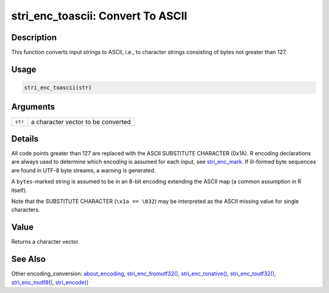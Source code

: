 stri_enc_toascii: Convert To ASCII
==================================

Description
~~~~~~~~~~~

This function converts input strings to ASCII, i.e., to character strings consisting of bytes not greater than 127.

Usage
~~~~~

.. code-block:: r

   stri_enc_toascii(str)

Arguments
~~~~~~~~~

+---------+------------------------------------+
| ``str`` | a character vector to be converted |
+---------+------------------------------------+

Details
~~~~~~~

All code points greater than 127 are replaced with the ASCII SUBSTITUTE CHARACTER (0x1A). R encoding declarations are always used to determine which encoding is assumed for each input, see `stri_enc_mark <stri_enc_mark.html>`__. If ill-formed byte sequences are found in UTF-8 byte streams, a warning is generated.

A ``bytes``-marked string is assumed to be in an 8-bit encoding extending the ASCII map (a common assumption in R itself).

Note that the SUBSTITUTE CHARACTER (``\x1a == \032``) may be interpreted as the ASCII missing value for single characters.

Value
~~~~~

Returns a character vector.

See Also
~~~~~~~~

Other encoding_conversion: `about_encoding <about_encoding.html>`__, `stri_enc_fromutf32() <stri_enc_fromutf32.html>`__, `stri_enc_tonative() <stri_enc_tonative.html>`__, `stri_enc_toutf32() <stri_enc_toutf32.html>`__, `stri_enc_toutf8() <stri_enc_toutf8.html>`__, `stri_encode() <stri_encode.html>`__
